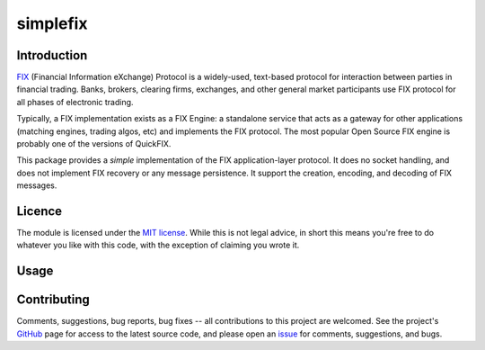 simplefix
=========

|  |Build Status|  |Code Health|  |Coverage|  |PyPI|  |Python|

Introduction
------------

`FIX <http://www.fixtradingcommunity.org/pg/structure/tech-specs/fix-protocol>`_
(Financial Information eXchange) Protocol is a widely-used,
text-based protocol for interaction between parties in financial
trading.  Banks, brokers, clearing firms, exchanges, and other general
market participants use FIX protocol for all phases of electronic
trading.

Typically, a FIX implementation exists as a FIX Engine: a standalone
service that acts as a gateway for other applications (matching
engines, trading algos, etc) and implements the FIX protocol.  The
most popular Open Source FIX engine is probably one of the versions of
QuickFIX.

This package provides a *simple* implementation of the FIX
application-layer protocol.  It does no socket handling, and does not
implement FIX recovery or any message persistence.  It support the
creation, encoding, and decoding of FIX messages.

Licence
-------

The module is licensed under the `MIT license <https://opensource.org/licenses/MIT>`_.
While this is not legal advice, in short this means you're free to do
whatever you like with this code, with the exception of claiming you
wrote it.

Usage
-----



Contributing
------------

Comments, suggestions, bug reports, bug fixes -- all contributions to
this project are welcomed.  See the project's `GitHub
<https://github.com/da4089/simplefix>`_ page for access to the latest
source code, and please open an `issue
<https://github.com/da4089/simplefix/issues>`_ for comments,
suggestions, and bugs.



.. |Build Status| image:: https://travis-ci.org/da4089/simplefix.svg?branch=master
                  :target: https://travis-ci.org/da4089/simplefix
                  :alt: Build status
.. |Code Health| image:: https://landscape.io/github/da4089/simplefix/master/landscape.svg?style=flat
                 :target: https://landscape.io/github/da4089/simplefix/master
                 :alt: Code Health
.. |Coverage| image:: https://coveralls.io/repos/github/da4089/simplefix/badge.svg?branch=master
              :target: https://coveralls.io/github/da4089/simplefix?branch=master
              :alt: Coverage
.. |PyPI| image:: https://img.shields.io/pypi/v/simplefix.svg
          :target: https://pypi.python.org/pypi/simplefix
          :alt: PyPI
.. |Python| image:: https://img.shields.io/pypi/pyversions/simplefix.svg
            :target: https://pypi.python.org/pypi/simplefix
            :alt: Python
